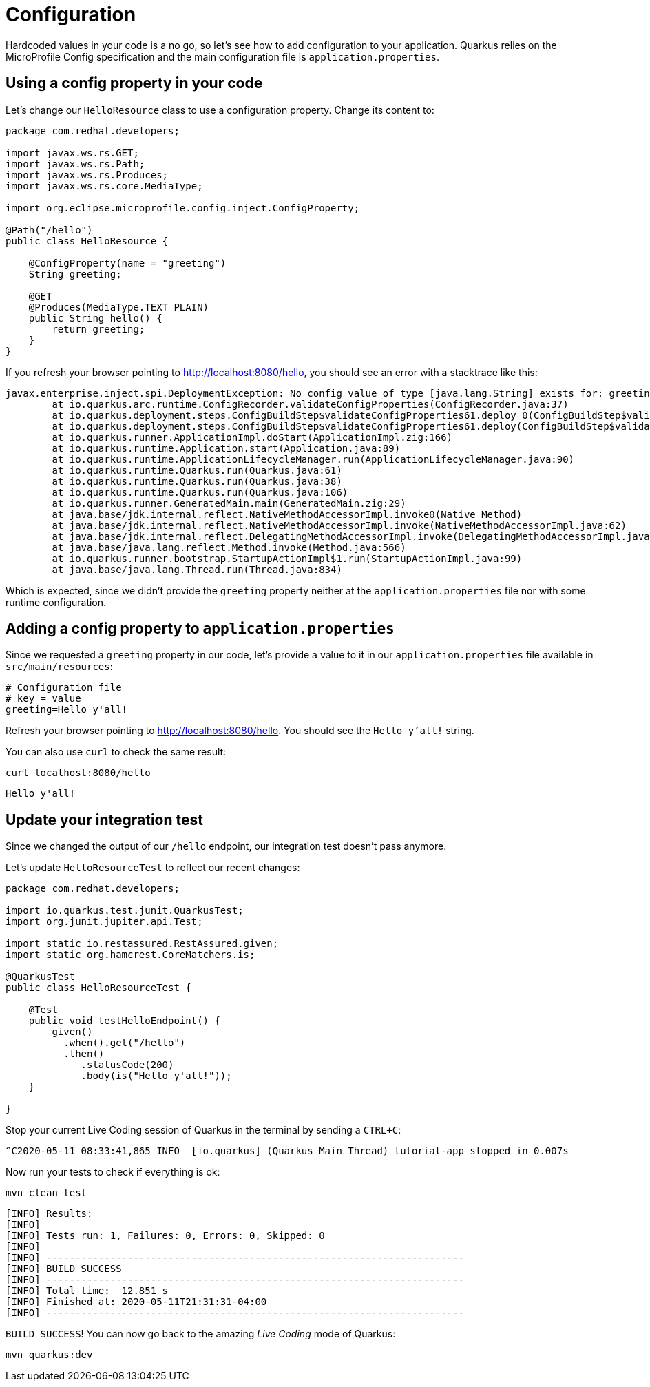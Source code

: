 = Configuration

:project-name: fruits-app

Hardcoded values in your code is a no go, so let's see how to add configuration to your application. 
Quarkus relies on the MicroProfile Config specification and the main configuration file is  `application.properties`.

== Using a config property in your code

Let's change our `HelloResource` class to use a configuration property. Change its content to:

[.console-input]
[source,java]
----
package com.redhat.developers;

import javax.ws.rs.GET;
import javax.ws.rs.Path;
import javax.ws.rs.Produces;
import javax.ws.rs.core.MediaType;

import org.eclipse.microprofile.config.inject.ConfigProperty;

@Path("/hello")
public class HelloResource {

    @ConfigProperty(name = "greeting")
    String greeting;

    @GET
    @Produces(MediaType.TEXT_PLAIN)
    public String hello() {
        return greeting;
    }
}
----

If you refresh your browser pointing to http://localhost:8080/hello[window="_blank"], you should see an error with a stacktrace like this:

[.console-output]
[source,text]
----
javax.enterprise.inject.spi.DeploymentException: No config value of type [java.lang.String] exists for: greeting
	at io.quarkus.arc.runtime.ConfigRecorder.validateConfigProperties(ConfigRecorder.java:37)
	at io.quarkus.deployment.steps.ConfigBuildStep$validateConfigProperties61.deploy_0(ConfigBuildStep$validateConfigProperties61.zig:120)
	at io.quarkus.deployment.steps.ConfigBuildStep$validateConfigProperties61.deploy(ConfigBuildStep$validateConfigProperties61.zig:36)
	at io.quarkus.runner.ApplicationImpl.doStart(ApplicationImpl.zig:166)
	at io.quarkus.runtime.Application.start(Application.java:89)
	at io.quarkus.runtime.ApplicationLifecycleManager.run(ApplicationLifecycleManager.java:90)
	at io.quarkus.runtime.Quarkus.run(Quarkus.java:61)
	at io.quarkus.runtime.Quarkus.run(Quarkus.java:38)
	at io.quarkus.runtime.Quarkus.run(Quarkus.java:106)
	at io.quarkus.runner.GeneratedMain.main(GeneratedMain.zig:29)
	at java.base/jdk.internal.reflect.NativeMethodAccessorImpl.invoke0(Native Method)
	at java.base/jdk.internal.reflect.NativeMethodAccessorImpl.invoke(NativeMethodAccessorImpl.java:62)
	at java.base/jdk.internal.reflect.DelegatingMethodAccessorImpl.invoke(DelegatingMethodAccessorImpl.java:43)
	at java.base/java.lang.reflect.Method.invoke(Method.java:566)
	at io.quarkus.runner.bootstrap.StartupActionImpl$1.run(StartupActionImpl.java:99)
	at java.base/java.lang.Thread.run(Thread.java:834)
----

Which is expected, since we didn't provide the `greeting` property neither at the `application.properties` file nor with some runtime configuration.

== Adding a config property to `application.properties`

Since we requested a `greeting` property in our code, let's provide a value to it in our `application.properties` file available in `src/main/resources`:

[.console-input]
[source,properties]
----
# Configuration file
# key = value
greeting=Hello y'all!
----

Refresh your browser pointing to http://localhost:8080/hello[window="_blank"]. You should see the `Hello y'all!` string.

You can also use `curl` to check the same result:

[.console-input]
[source,bash]
----
curl localhost:8080/hello
----

[.console-output]
[source,text]
----
Hello y'all!
----

== Update your integration test

Since we changed the output of our `/hello` endpoint, our integration test doesn't pass anymore.

Let's update `HelloResourceTest` to reflect our recent changes:

[.console-input]
[source,java]
----
package com.redhat.developers;

import io.quarkus.test.junit.QuarkusTest;
import org.junit.jupiter.api.Test;

import static io.restassured.RestAssured.given;
import static org.hamcrest.CoreMatchers.is;

@QuarkusTest
public class HelloResourceTest {

    @Test
    public void testHelloEndpoint() {
        given()
          .when().get("/hello")
          .then()
             .statusCode(200)
             .body(is("Hello y'all!"));
    }

}
----

Stop your current Live Coding session of Quarkus in the terminal by sending a `CTRL+C`:

[.console-output]
[source,text]
----
^C2020-05-11 08:33:41,865 INFO  [io.quarkus] (Quarkus Main Thread) tutorial-app stopped in 0.007s
----

Now run your tests to check if everything is ok:

[.console-input]
[source,bash]
----
mvn clean test
----

[.console-output]
[source,text]
----

[INFO] Results:
[INFO]
[INFO] Tests run: 1, Failures: 0, Errors: 0, Skipped: 0
[INFO]
[INFO] ------------------------------------------------------------------------
[INFO] BUILD SUCCESS
[INFO] ------------------------------------------------------------------------
[INFO] Total time:  12.851 s
[INFO] Finished at: 2020-05-11T21:31:31-04:00
[INFO] ------------------------------------------------------------------------
----

`BUILD SUCCESS`! You can now go back to the amazing _Live Coding_ mode of Quarkus:

[.console-input]
[source,bash]
----
mvn quarkus:dev
----
